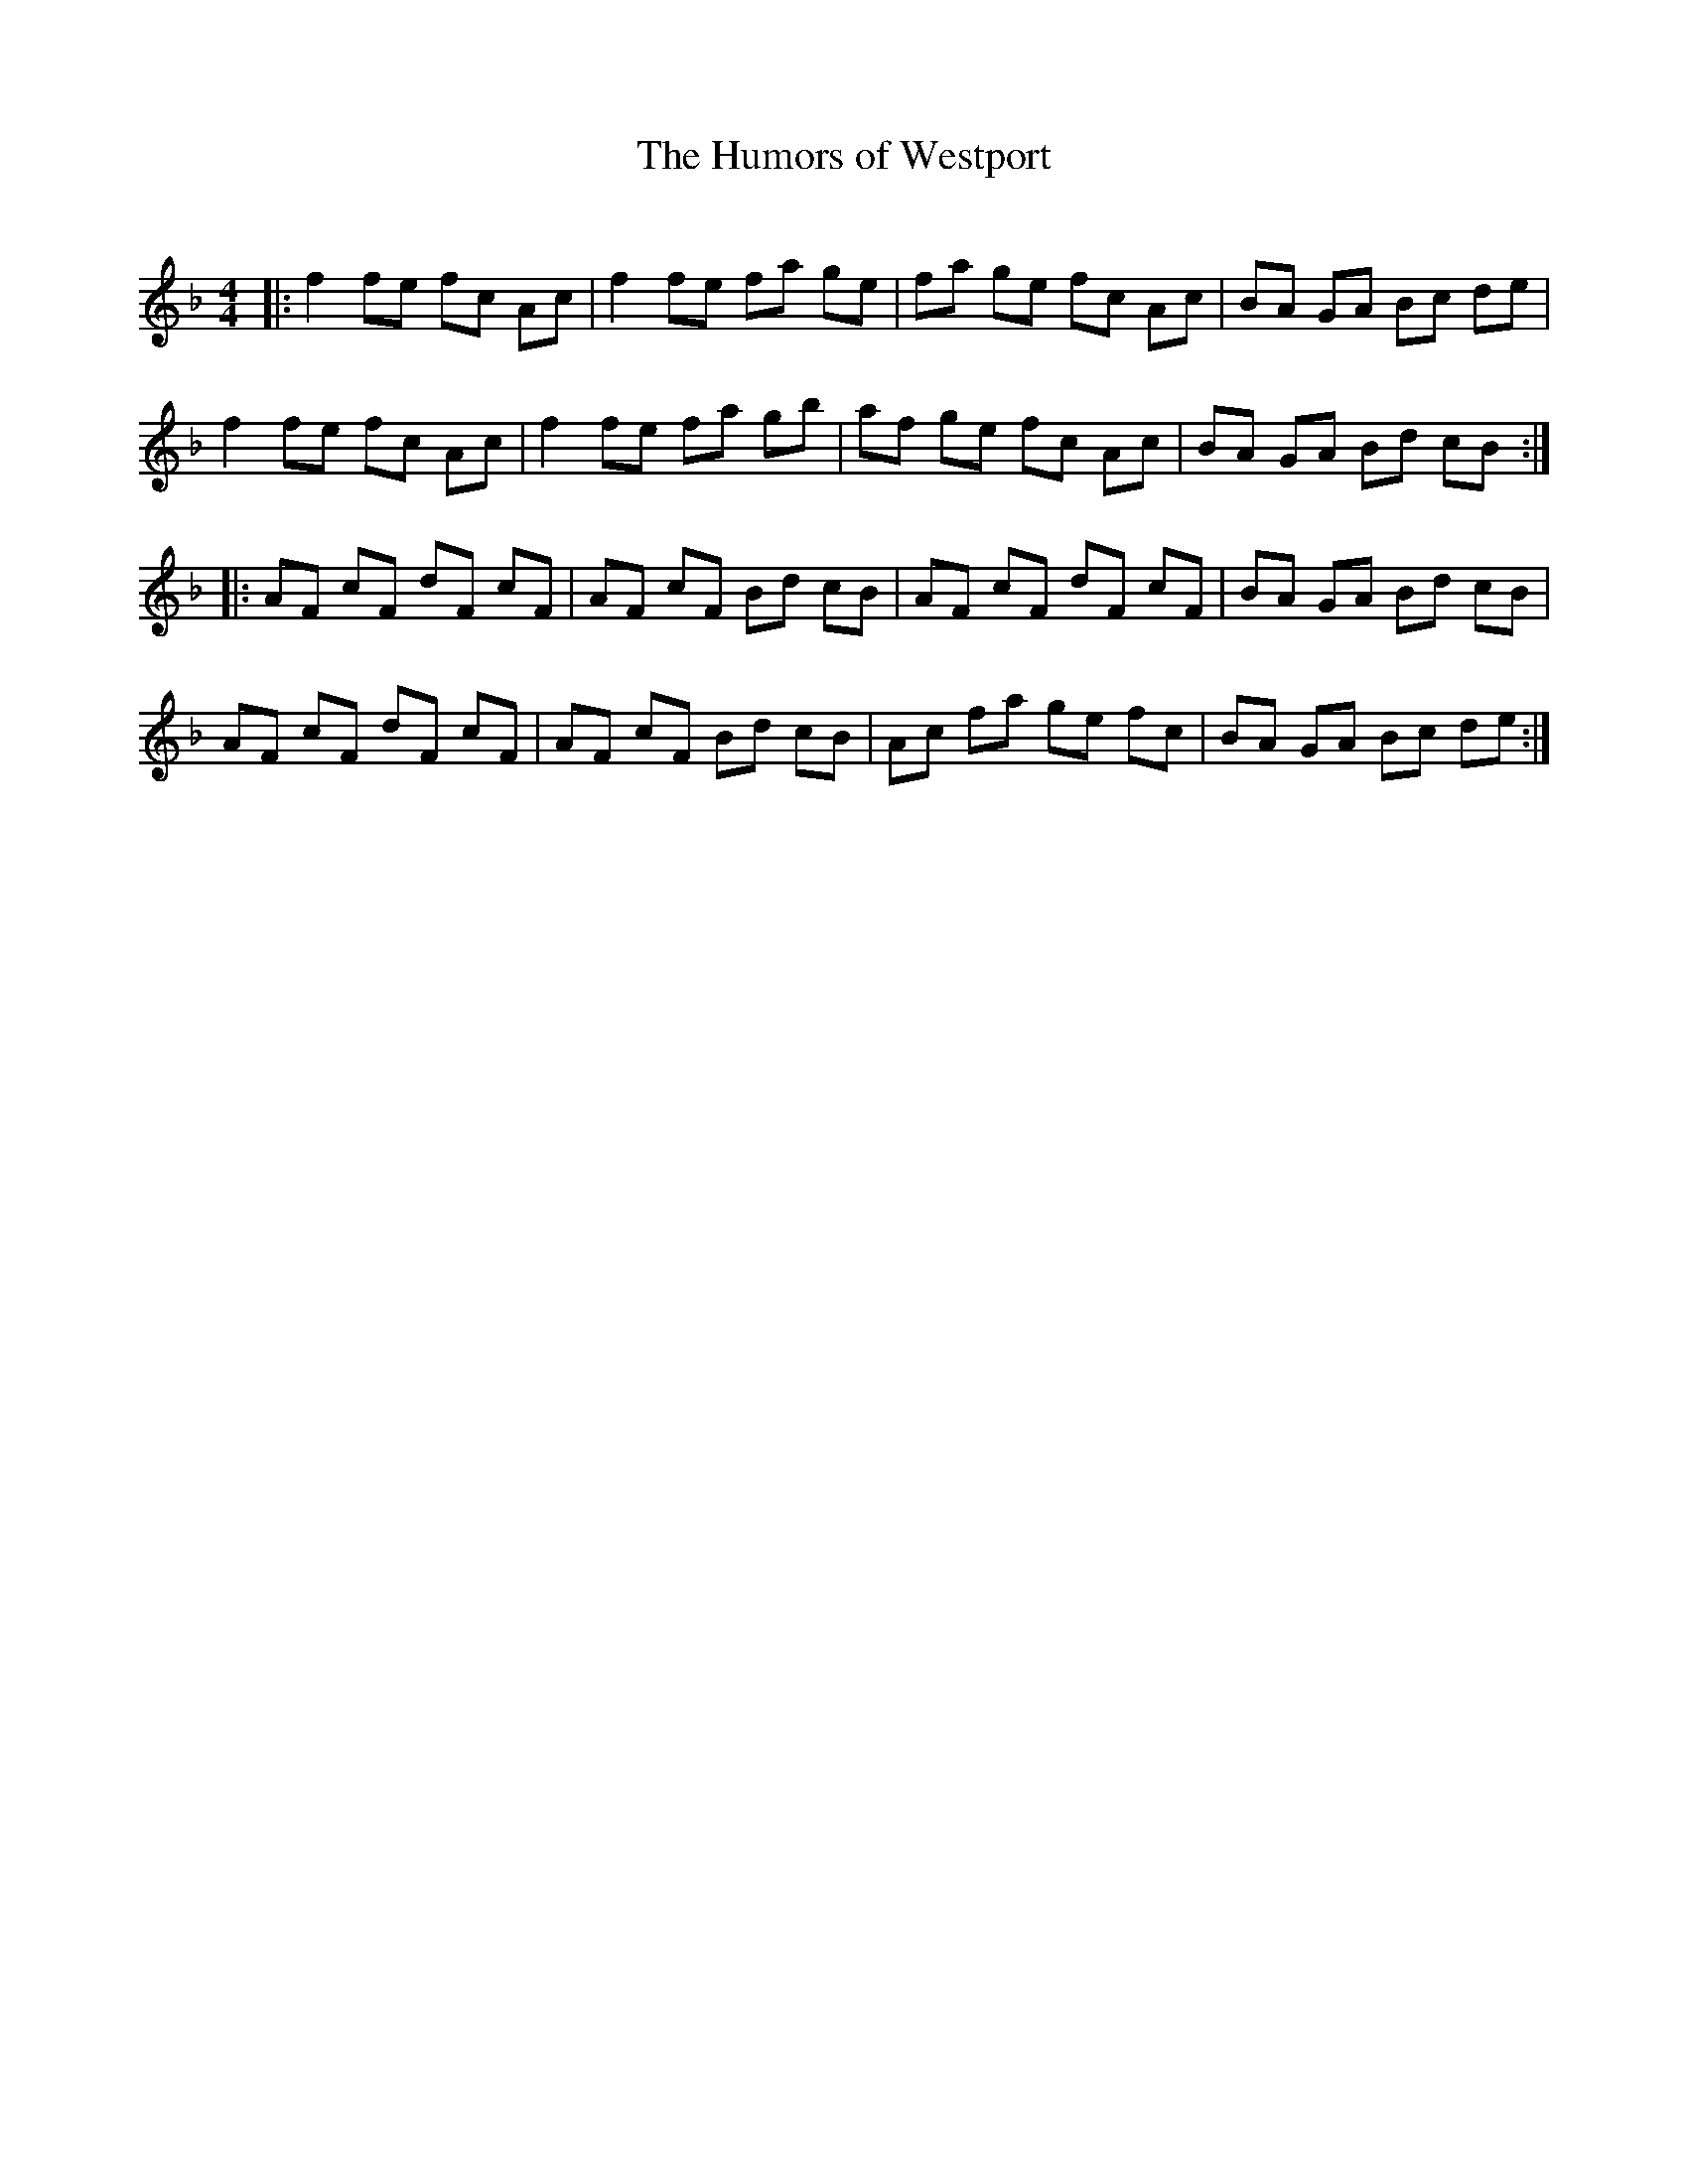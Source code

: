 X: 1
T: The Humors of Westport
C: 
R: Reel
%Q: 232
M: 4/4
L: 1/8
K: F
|:\
f2 fe fc Ac | f2 fe fa ge | fa ge fc Ac | BA GA Bc de | 
f2 fe fc Ac | f2 fe fa gb | af ge fc Ac | BA GA Bd cB :| 
|:\
AF cF dF cF | AF cF Bd cB | AF cF dF cF | BA GA Bd cB | 
AF cF dF cF | AF cF Bd cB | Ac fa ge fc | BA GA Bc de :| 
